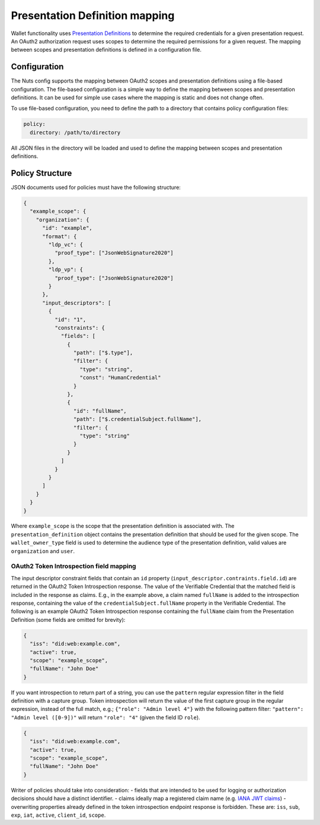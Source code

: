 .. _pex:

Presentation Definition mapping
###############################

Wallet functionality uses `Presentation Definitions <https://identity.foundation/presentation-exchange/>`_ to determine the required credentials for a given presentation request.
An OAuth2 authorization request uses scopes to determine the required permissions for a given request.
The mapping between scopes and presentation definitions is defined in a configuration file.

Configuration
*************

The Nuts config supports the mapping between OAuth2 scopes and presentation definitions using a file-based configuration.
The file-based configuration is a simple way to define the mapping between scopes and presentation definitions.
It can be used for simple use cases where the mapping is static and does not change often.

To use file-based configuration, you need to define the path to a directory that contains policy configuration files:

.. code-block:: yaml

    policy:
      directory: /path/to/directory

All JSON files in the directory will be loaded and used to define the mapping between scopes and presentation definitions.

Policy Structure
****************

JSON documents used for policies must have the following structure:

.. code-block:: json

    {
      "example_scope": {
        "organization": {
          "id": "example",
          "format": {
            "ldp_vc": {
              "proof_type": ["JsonWebSignature2020"]
            },
            "ldp_vp": {
              "proof_type": ["JsonWebSignature2020"]
            }
          },
          "input_descriptors": [
            {
              "id": "1",
              "constraints": {
                "fields": [
                  {
                    "path": ["$.type"],
                    "filter": {
                      "type": "string",
                      "const": "HumanCredential"
                    }
                  },
                  {
                    "id": "fullName",
                    "path": ["$.credentialSubject.fullName"],
                    "filter": {
                      "type": "string"
                    }
                  }
                ]
              }
            }
          ]
        }
      }
    }

Where ``example_scope`` is the scope that the presentation definition is associated with.
The ``presentation_definition`` object contains the presentation definition that should be used for the given scope.
The ``wallet_owner_type`` field is used to determine the audience type of the presentation definition, valid values are ``organization`` and ``user``.

OAuth2 Token Introspection field mapping
^^^^^^^^^^^^^^^^^^^^^^^^^^^^^^^^^^^^^^^^

The input descriptor constraint fields that contain an ``id`` property (``input_descriptor.contraints.field.id``) are returned in the OAuth2 Token Introspection response.
The value of the Verifiable Credential that the matched field is included in the response as claims.
E.g., in the example above, a claim named ``fullName`` is added to the introspection response, containing the value of the ``credentialSubject.fullName`` property in the Verifiable Credential.
The following is an example OAuth2 Token Introspection response containing the ``fullName`` claim from the Presentation Definition
(some fields are omitted for brevity):

.. code-block:: json

  {
    "iss": "did:web:example.com",
    "active": true,
    "scope": "example_scope",
    "fullName": "John Doe"
  }

If you want introspection to return part of a string, you can use the ``pattern`` regular expression filter in the field definition with a capture group.
Token introspection will return the value of the first capture group in the regular expression, instead of the full match, e.g.;
``{"role": "Admin level 4"}`` with the following pattern filter: ``"pattern": "Admin level ([0-9])"`` will return ``"role": "4"`` (given the field ID ``role``).

.. code-block:: json

  {
    "iss": "did:web:example.com",
    "active": true,
    "scope": "example_scope",
    "fullName": "John Doe"
  }

Writer of policies should take into consideration:
- fields that are intended to be used for logging or authorization decisions should have a distinct identifier.
- claims ideally map a registered claim name (e.g. `IANA JWT claims <https://www.iana.org/assignments/jwt/jwt.xhtml#claims>`_)
- overwriting properties already defined in the token introspection endpoint response is forbidden. These are: ``iss``, ``sub``, ``exp``, ``iat``, ``active``, ``client_id``, ``scope``.
